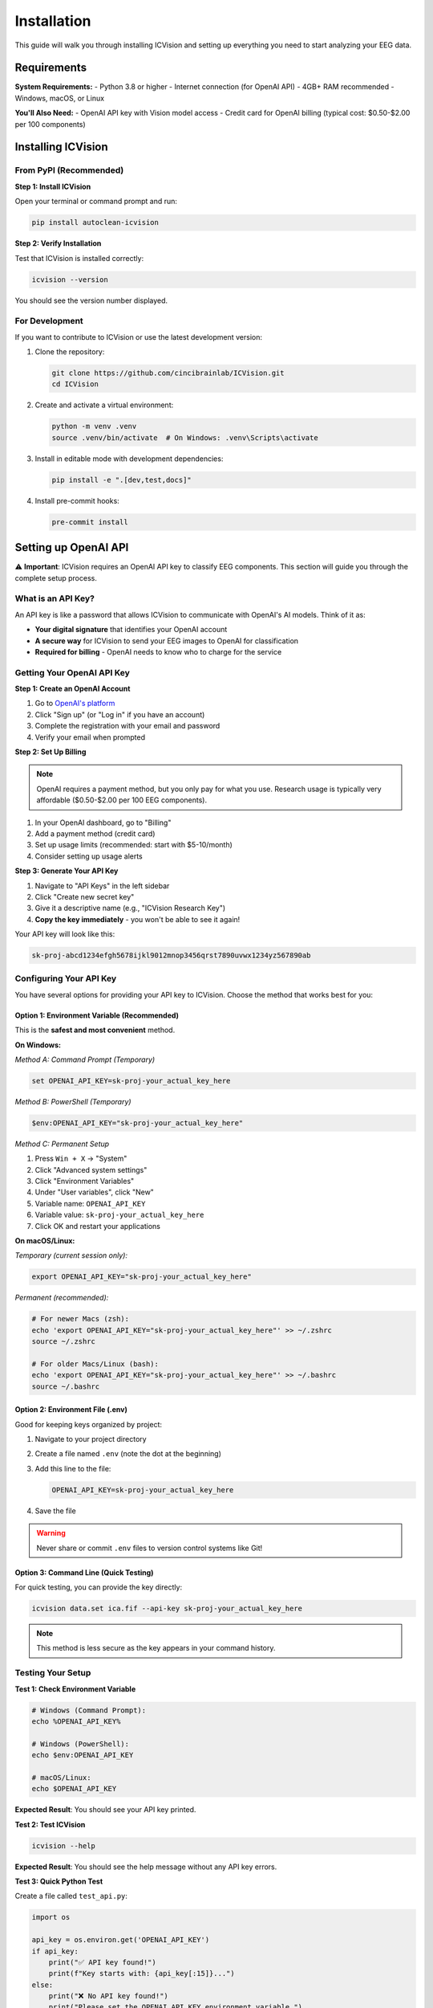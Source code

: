 Installation
============

This guide will walk you through installing ICVision and setting up everything you need to start analyzing your EEG data.

Requirements
------------

**System Requirements:**
- Python 3.8 or higher
- Internet connection (for OpenAI API)
- 4GB+ RAM recommended
- Windows, macOS, or Linux

**You'll Also Need:**
- OpenAI API key with Vision model access
- Credit card for OpenAI billing (typical cost: $0.50-$2.00 per 100 components)

Installing ICVision
-------------------

From PyPI (Recommended)
~~~~~~~~~~~~~~~~~~~~~~

**Step 1: Install ICVision**

Open your terminal or command prompt and run:

.. code-block:: bash

   pip install autoclean-icvision

**Step 2: Verify Installation**

Test that ICVision is installed correctly:

.. code-block:: bash

   icvision --version

You should see the version number displayed.

For Development
~~~~~~~~~~~~~~~

If you want to contribute to ICVision or use the latest development version:

1. Clone the repository:

   .. code-block:: bash

      git clone https://github.com/cincibrainlab/ICVision.git
      cd ICVision

2. Create and activate a virtual environment:

   .. code-block:: bash

      python -m venv .venv
      source .venv/bin/activate  # On Windows: .venv\Scripts\activate

3. Install in editable mode with development dependencies:

   .. code-block:: bash

      pip install -e ".[dev,test,docs]"

4. Install pre-commit hooks:

   .. code-block:: bash

      pre-commit install

Setting up OpenAI API
---------------------

⚠️ **Important**: ICVision requires an OpenAI API key to classify EEG components. This section will guide you through the complete setup process.

What is an API Key?
~~~~~~~~~~~~~~~~~~

An API key is like a password that allows ICVision to communicate with OpenAI's AI models. Think of it as:

- **Your digital signature** that identifies your OpenAI account
- **A secure way** for ICVision to send your EEG images to OpenAI for classification
- **Required for billing** - OpenAI needs to know who to charge for the service

Getting Your OpenAI API Key
~~~~~~~~~~~~~~~~~~~~~~~~~~~

**Step 1: Create an OpenAI Account**

1. Go to `OpenAI's platform <https://platform.openai.com/>`_
2. Click "Sign up" (or "Log in" if you have an account)
3. Complete the registration with your email and password
4. Verify your email when prompted

**Step 2: Set Up Billing**

.. note::
   OpenAI requires a payment method, but you only pay for what you use. Research usage is typically very affordable ($0.50-$2.00 per 100 EEG components).

1. In your OpenAI dashboard, go to "Billing"
2. Add a payment method (credit card)
3. Set up usage limits (recommended: start with $5-10/month)
4. Consider setting up usage alerts

**Step 3: Generate Your API Key**

1. Navigate to "API Keys" in the left sidebar
2. Click "Create new secret key"
3. Give it a descriptive name (e.g., "ICVision Research Key")
4. **Copy the key immediately** - you won't be able to see it again!

Your API key will look like this:

.. code-block:: text

   sk-proj-abcd1234efgh5678ijkl9012mnop3456qrst7890uvwx1234yz567890ab

Configuring Your API Key
~~~~~~~~~~~~~~~~~~~~~~~~

You have several options for providing your API key to ICVision. Choose the method that works best for you:

Option 1: Environment Variable (Recommended)
^^^^^^^^^^^^^^^^^^^^^^^^^^^^^^^^^^^^^^^^^^^^

This is the **safest and most convenient** method.

**On Windows:**

*Method A: Command Prompt (Temporary)*

.. code-block:: cmd

   set OPENAI_API_KEY=sk-proj-your_actual_key_here

*Method B: PowerShell (Temporary)*

.. code-block:: powershell

   $env:OPENAI_API_KEY="sk-proj-your_actual_key_here"

*Method C: Permanent Setup*

1. Press ``Win + X`` → "System"
2. Click "Advanced system settings"
3. Click "Environment Variables"
4. Under "User variables", click "New"
5. Variable name: ``OPENAI_API_KEY``
6. Variable value: ``sk-proj-your_actual_key_here``
7. Click OK and restart your applications

**On macOS/Linux:**

*Temporary (current session only):*

.. code-block:: bash

   export OPENAI_API_KEY="sk-proj-your_actual_key_here"

*Permanent (recommended):*

.. code-block:: bash

   # For newer Macs (zsh):
   echo 'export OPENAI_API_KEY="sk-proj-your_actual_key_here"' >> ~/.zshrc
   source ~/.zshrc

   # For older Macs/Linux (bash):
   echo 'export OPENAI_API_KEY="sk-proj-your_actual_key_here"' >> ~/.bashrc
   source ~/.bashrc

Option 2: Environment File (.env)
^^^^^^^^^^^^^^^^^^^^^^^^^^^^^^^^^

Good for keeping keys organized by project:

1. Navigate to your project directory
2. Create a file named ``.env`` (note the dot at the beginning)
3. Add this line to the file:

   .. code-block:: text

      OPENAI_API_KEY=sk-proj-your_actual_key_here

4. Save the file

.. warning::
   Never share or commit ``.env`` files to version control systems like Git!

Option 3: Command Line (Quick Testing)
^^^^^^^^^^^^^^^^^^^^^^^^^^^^^^^^^^^^^^

For quick testing, you can provide the key directly:

.. code-block:: bash

   icvision data.set ica.fif --api-key sk-proj-your_actual_key_here

.. note::
   This method is less secure as the key appears in your command history.

Testing Your Setup
~~~~~~~~~~~~~~~~~~

**Test 1: Check Environment Variable**

.. code-block:: bash

   # Windows (Command Prompt):
   echo %OPENAI_API_KEY%

   # Windows (PowerShell):
   echo $env:OPENAI_API_KEY

   # macOS/Linux:
   echo $OPENAI_API_KEY

**Expected Result**: You should see your API key printed.

**Test 2: Test ICVision**

.. code-block:: bash

   icvision --help

**Expected Result**: You should see the help message without any API key errors.

**Test 3: Quick Python Test**

Create a file called ``test_api.py``:

.. code-block:: python

   import os

   api_key = os.environ.get('OPENAI_API_KEY')
   if api_key:
       print("✅ API key found!")
       print(f"Key starts with: {api_key[:15]}...")
   else:
       print("❌ No API key found!")
       print("Please set the OPENAI_API_KEY environment variable.")

Run it:

.. code-block:: bash

   python test_api.py

Verifying Installation
---------------------

Complete Installation Test
~~~~~~~~~~~~~~~~~~~~~~~~~

Run this comprehensive test to make sure everything is working:

.. code-block:: bash

   # 1. Check ICVision is installed
   icvision --version

   # 2. Check API key is configured
   icvision --help

   # 3. Check Python environment
   python -c "import icvision; print('ICVision imported successfully!')"

**Expected Results:**
- Version number is displayed
- Help text appears without API errors
- Python import succeeds

Testing with Sample Data
~~~~~~~~~~~~~~~~~~~~~~~

If you have EEG data ready, try a quick test:

.. code-block:: bash

   # Replace with your actual file paths
   icvision /path/to/your_raw_data.set /path/to/your_ica_data.fif --output-dir test_results/

This will:
- Create a ``test_results/`` directory
- Process your data and save results
- Generate a PDF report
- Confirm everything is working end-to-end

Common Issues and Solutions
---------------------------

"No API key found" Error
~~~~~~~~~~~~~~~~~~~~~~~~

**Problem**: ICVision can't find your API key.

**Solutions**:

1. **Check the variable name**: Must be exactly ``OPENAI_API_KEY`` (all capitals)
2. **Restart your terminal/application** after setting the environment variable
3. **Verify it's set correctly**:
   
   .. code-block:: bash
   
      # Check if the key is there
      echo $OPENAI_API_KEY  # macOS/Linux
      echo %OPENAI_API_KEY%  # Windows

4. **Try the direct method** as a test:
   
   .. code-block:: bash
   
      icvision data.set ica.fif --api-key YOUR_ACTUAL_KEY

"Invalid API key" Error
~~~~~~~~~~~~~~~~~~~~~~~

**Problem**: OpenAI rejects your API key.

**Solutions**:

1. **Check for extra spaces** before/after your key
2. **Regenerate the key** in your OpenAI dashboard
3. **Verify your OpenAI account** is active and has billing set up
4. **Make sure you copied the full key** (they're quite long!)

"Permission denied" or "pip install fails"
~~~~~~~~~~~~~~~~~~~~~~~~~~~~~~~~~~~~~~~~~~

**Problem**: Installation fails due to permissions.

**Solutions**:

1. **Use a virtual environment** (recommended):
   
   .. code-block:: bash
   
      python -m venv icvision_env
      source icvision_env/bin/activate  # macOS/Linux
      icvision_env\Scripts\activate     # Windows
      pip install autoclean-icvision

2. **Use user installation**:
   
   .. code-block:: bash
   
      pip install --user icvision

3. **Update pip first**:
   
   .. code-block:: bash
   
      pip install --upgrade pip
      pip install autoclean-icvision

Python Version Issues
~~~~~~~~~~~~~~~~~~~~

**Problem**: ICVision doesn't work with your Python version.

**Solutions**:

1. **Check your Python version**:
   
   .. code-block:: bash
   
      python --version

2. **Use Python 3.8 or higher**. If you have an older version:
   
   - **Install a newer Python** from `python.org <https://python.org>`_
   - **Use conda** if you're in a scientific environment:
     
     .. code-block:: bash
     
        conda create -n icvision python=3.11
        conda activate icvision
        pip install autoclean-icvision

Cost and Usage Management
-------------------------

Understanding Costs
~~~~~~~~~~~~~~~~~~

**Typical Costs**:
- Processing 100 EEG components: $0.50-$2.00
- Depends on model used and image complexity
- You only pay for what you use

**Cost-Saving Tips**:
- Start with smaller datasets to test
- Use ``gpt-4.1-mini`` for testing (cheaper than ``gpt-4.1``)
- Set usage limits in your OpenAI account

**Monitoring Usage**:
1. Check your OpenAI dashboard regularly
2. Set up usage alerts
3. Review monthly bills

Recommended Settings for Researchers
~~~~~~~~~~~~~~~~~~~~~~~~~~~~~~~~~~~

**For Initial Testing**:

.. code-block:: bash

   icvision data.set ica.fif \
       --model gpt-4-vision-preview \
       --batch-size 5 \
       --confidence-threshold 0.9

**For Production Analysis**:

.. code-block:: bash

   icvision data.set ica.fif \
       --model gpt-4.1 \
       --batch-size 10 \
       --confidence-threshold 0.8 \
       --generate-report

Need More Help?
--------------

**For detailed API setup**: See the `API Setup Guide <../API_SETUP_GUIDE.md>`_ for step-by-step instructions with troubleshooting.

**For ICVision issues**: 
- Check the `GitHub Issues <https://github.com/cincibrainlab/ICVision/issues>`_
- Read the documentation at `cincibrainlab.github.io/ICVision <https://cincibrainlab.github.io/ICVision/>`_

**For OpenAI issues**:
- OpenAI Help Center: https://help.openai.com/
- OpenAI Status Page: https://status.openai.com/

**Remember**: The setup might seem complex at first, but once configured, ICVision will work seamlessly for all your EEG analyses! 🚀